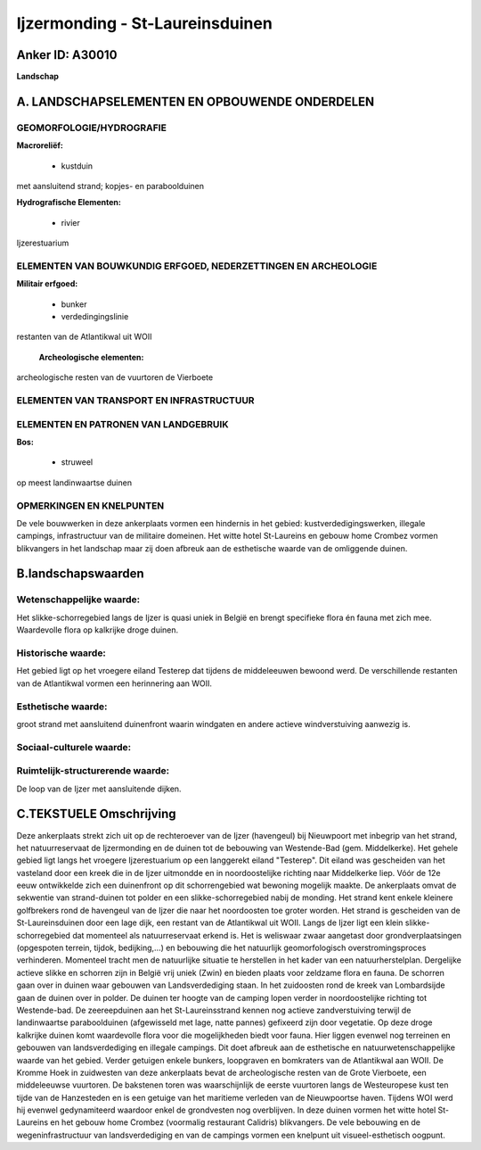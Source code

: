 Ijzermonding - St-Laureinsduinen
================================

Anker ID: A30010
----------------

**Landschap**



A. LANDSCHAPSELEMENTEN EN OPBOUWENDE ONDERDELEN
-----------------------------------------------



GEOMORFOLOGIE/HYDROGRAFIE
~~~~~~~~~~~~~~~~~~~~~~~~~

**Macroreliëf:**

 * kustduin

met aansluitend strand; kopjes- en paraboolduinen

**Hydrografische Elementen:**

 * rivier


Ijzerestuarium

ELEMENTEN VAN BOUWKUNDIG ERFGOED, NEDERZETTINGEN EN ARCHEOLOGIE
~~~~~~~~~~~~~~~~~~~~~~~~~~~~~~~~~~~~~~~~~~~~~~~~~~~~~~~~~~~~~~~

**Militair erfgoed:**

 * bunker
 * verdedingingslinie


restanten van de Atlantikwal uit WOII

 **Archeologische elementen:**
archeologische resten van de vuurtoren de Vierboete

ELEMENTEN VAN TRANSPORT EN INFRASTRUCTUUR
~~~~~~~~~~~~~~~~~~~~~~~~~~~~~~~~~~~~~~~~~

ELEMENTEN EN PATRONEN VAN LANDGEBRUIK
~~~~~~~~~~~~~~~~~~~~~~~~~~~~~~~~~~~~~

**Bos:**

 * struweel


op meest landinwaartse duinen

OPMERKINGEN EN KNELPUNTEN
~~~~~~~~~~~~~~~~~~~~~~~~~

De vele bouwwerken in deze ankerplaats vormen een hindernis in het
gebied: kustverdedigingswerken, illegale campings, infrastructuur van de
militaire domeinen. Het witte hotel St-Laureins en gebouw home Crombez
vormen blikvangers in het landschap maar zij doen afbreuk aan de
esthetische waarde van de omliggende duinen.



B.landschapswaarden
-------------------


Wetenschappelijke waarde:
~~~~~~~~~~~~~~~~~~~~~~~~~

Het slikke-schorregebied langs de Ijzer is quasi uniek in België en
brengt specifieke flora én fauna met zich mee. Waardevolle flora op
kalkrijke droge duinen.

Historische waarde:
~~~~~~~~~~~~~~~~~~~


Het gebied ligt op het vroegere eiland Testerep dat tijdens de
middeleeuwen bewoond werd. De verschillende restanten van de Atlantikwal
vormen een herinnering aan WOII.

Esthetische waarde:
~~~~~~~~~~~~~~~~~~~

groot strand met aansluitend duinenfront waarin
windgaten en andere actieve windverstuiving aanwezig is.


Sociaal-culturele waarde:
~~~~~~~~~~~~~~~~~~~~~~~~~




Ruimtelijk-structurerende waarde:
~~~~~~~~~~~~~~~~~~~~~~~~~~~~~~~~~

De loop van de Ijzer met aansluitende dijken.



C.TEKSTUELE Omschrijving
------------------------

Deze ankerplaats strekt zich uit op de rechteroever van de Ijzer
(havengeul) bij Nieuwpoort met inbegrip van het strand, het
natuurreservaat de Ijzermonding en de duinen tot de bebouwing van
Westende-Bad (gem. Middelkerke). Het gehele gebied ligt langs het
vroegere Ijzerestuarium op een langgerekt eiland "Testerep". Dit eiland
was gescheiden van het vasteland door een kreek die in de Ijzer
uitmondde en in noordoostelijke richting naar Middelkerke liep. Vóór de
12e eeuw ontwikkelde zich een duinenfront op dit schorrengebied wat
bewoning mogelijk maakte. De ankerplaats omvat de sekwentie van
strand-duinen tot polder en een slikke-schorregebied nabij de monding.
Het strand kent enkele kleinere golfbrekers rond de havengeul van de
Ijzer die naar het noordoosten toe groter worden. Het strand is
gescheiden van de St-Laureinsduinen door een lage dijk, een restant van
de Atlantikwal uit WOII. Langs de Ijzer ligt een klein
slikke-schorregebied dat momenteel als natuurreservaat erkend is. Het is
weliswaar zwaar aangetast door grondverplaatsingen (opgespoten terrein,
tijdok, bedijking,…) en bebouwing die het natuurlijk geomorfologisch
overstromingsproces verhinderen. Momenteel tracht men de natuurlijke
situatie te herstellen in het kader van een natuurherstelplan.
Dergelijke actieve slikke en schorren zijn in België vrij uniek (Zwin)
en bieden plaats voor zeldzame flora en fauna. De schorren gaan over in
duinen waar gebouwen van Landsverdediging staan. In het zuidoosten rond
de kreek van Lombardsijde gaan de duinen over in polder. De duinen ter
hoogte van de camping lopen verder in noordoostelijke richting tot
Westende-bad. De zeereepduinen aan het St-Laureinsstrand kennen nog
actieve zandverstuiving terwijl de landinwaartse paraboolduinen
(afgewisseld met lage, natte pannes) gefixeerd zijn door vegetatie. Op
deze droge kalkrijke duinen komt waardevolle flora voor die
mogelijkheden biedt voor fauna. Hier liggen evenwel nog terreinen en
gebouwen van landsverdediging en illegale campings. Dit doet afbreuk aan
de esthetische en natuurwetenschappelijke waarde van het gebied. Verder
getuigen enkele bunkers, loopgraven en bomkraters van de Atlantikwal aan
WOII. De Kromme Hoek in zuidwesten van deze ankerplaats bevat de
archeologische resten van de Grote Vierboete, een middeleeuwse
vuurtoren. De bakstenen toren was waarschijnlijk de eerste vuurtoren
langs de Westeuropese kust ten tijde van de Hanzesteden en is een
getuige van het maritieme verleden van de Nieuwpoortse haven. Tijdens
WOI werd hij evenwel gedynamiteerd waardoor enkel de grondvesten nog
overblijven. In deze duinen vormen het witte hotel St-Laureins en het
gebouw home Crombez (voormalig restaurant Calidris) blikvangers. De vele
bebouwing en de wegeninfrastructuur van landsverdediging en van de
campings vormen een knelpunt uit visueel-esthetisch oogpunt.
